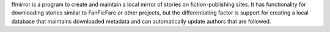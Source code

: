 ffmirror is a program to create and maintain a local mirror of stories on
fiction-publishing sites. It has functionality for downloading stories similar
to FanFicFare or other projects, but the differentiating factor is support for
creating a local database that maintains downloaded metadata and can
automatically update authors that are followed.
